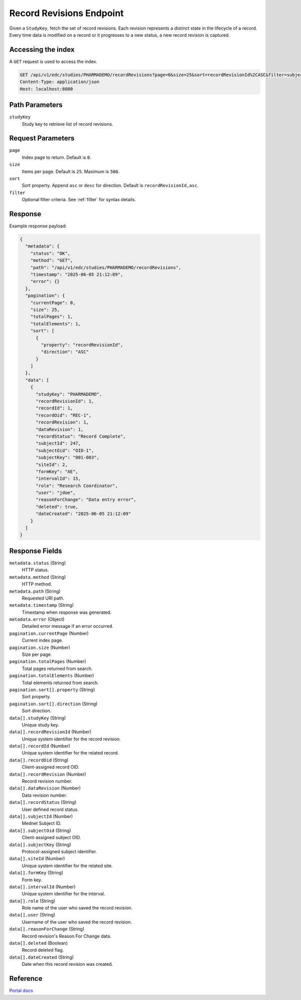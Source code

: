 Record Revisions Endpoint
=========================

Given a ``StudyKey``, fetch the set of record revisions. Each revision represents a distinct state
in the lifecycle of a record. Every time data is modified on a record or it progresses to a new
status, a new record revision is captured.

Accessing the index
-------------------

A ``GET`` request is used to access the index.

.. code-block:: http

   GET /api/v1/edc/studies/PHARMADEMO/recordRevisions?page=0&size=25&sort=recordRevisionId%2CASC&filter=subjectKey%3D%3D270 HTTP/1.1
   Content-Type: application/json
   Host: localhost:8080

Path Parameters
---------------

``studyKey``
    Study key to retrieve list of record revisions.

Request Parameters
------------------

``page``
    Index page to return. Default is ``0``.
``size``
    Items per page. Default is ``25``. Maximum is ``500``.
``sort``
    Sort property. Append ``asc`` or ``desc`` for direction. Default is ``recordRevisionId,asc``.
``filter``
    Optional filter criteria. See :ref:`filter` for syntax details.

Response
--------

Example response payload:

.. code-block:: json

   {
     "metadata": {
       "status": "OK",
       "method": "GET",
       "path": "/api/v1/edc/studies/PHARMADEMO/recordRevisions",
       "timestamp": "2025-06-05 21:12:09",
       "error": {}
     },
     "pagination": {
       "currentPage": 0,
       "size": 25,
       "totalPages": 1,
       "totalElements": 1,
       "sort": [
         {
           "property": "recordRevisionId",
           "direction": "ASC"
         }
       ]
     },
     "data": [
       {
         "studyKey": "PHARMADEMO",
         "recordRevisionId": 1,
         "recordId": 1,
         "recordOid": "REC-1",
         "recordRevision": 1,
         "dataRevision": 1,
         "recordStatus": "Record Complete",
         "subjectId": 247,
         "subjectOid": "OID-1",
         "subjectKey": "001-003",
         "siteId": 2,
         "formKey": "AE",
         "intervalId": 15,
         "role": "Research Coordinator",
         "user": "jdoe",
         "reasonForChange": "Data entry error",
         "deleted": true,
         "dateCreated": "2025-06-05 21:12:09"
       }
     ]
   }

Response Fields
---------------

``metadata.status`` (String)
    HTTP status.
``metadata.method`` (String)
    HTTP method.
``metadata.path`` (String)
    Requested URI path.
``metadata.timestamp`` (String)
    Timestamp when response was generated.
``metadata.error`` (Object)
    Detailed error message if an error occurred.
``pagination.currentPage`` (Number)
    Current index page.
``pagination.size`` (Number)
    Size per page.
``pagination.totalPages`` (Number)
    Total pages returned from search.
``pagination.totalElements`` (Number)
    Total elements returned from search.
``pagination.sort[].property`` (String)
    Sort property.
``pagination.sort[].direction`` (String)
    Sort direction.
``data[].studyKey`` (String)
    Unique study key.
``data[].recordRevisionId`` (Number)
    Unique system identifier for the record revision.
``data[].recordId`` (Number)
    Unique system identifier for the related record.
``data[].recordOid`` (String)
    Client-assigned record OID.
``data[].recordRevision`` (Number)
    Record revision number.
``data[].dataRevision`` (Number)
    Data revision number.
``data[].recordStatus`` (String)
    User defined record status.
``data[].subjectId`` (Number)
    Mednet Subject ID.
``data[].subjectOid`` (String)
    Client-assigned subject OID.
``data[].subjectKey`` (String)
    Protocol-assigned subject identifier.
``data[].siteId`` (Number)
    Unique system identifier for the related site.
``data[].formKey`` (String)
    Form key.
``data[].intervalId`` (Number)
    Unique system identifier for the interval.
``data[].role`` (String)
    Role name of the user who saved the record revision.
``data[].user`` (String)
    Username of the user who saved the record revision.
``data[].reasonForChange`` (String)
    Record revision's Reason For Change data.
``data[].deleted`` (Boolean)
    Record deleted flag.
``data[].dateCreated`` (String)
    Date when this record revision was created.

Reference
---------

`Portal docs <https://portal.prod.imednetapi.com/docs/Record%20Revisions>`_

